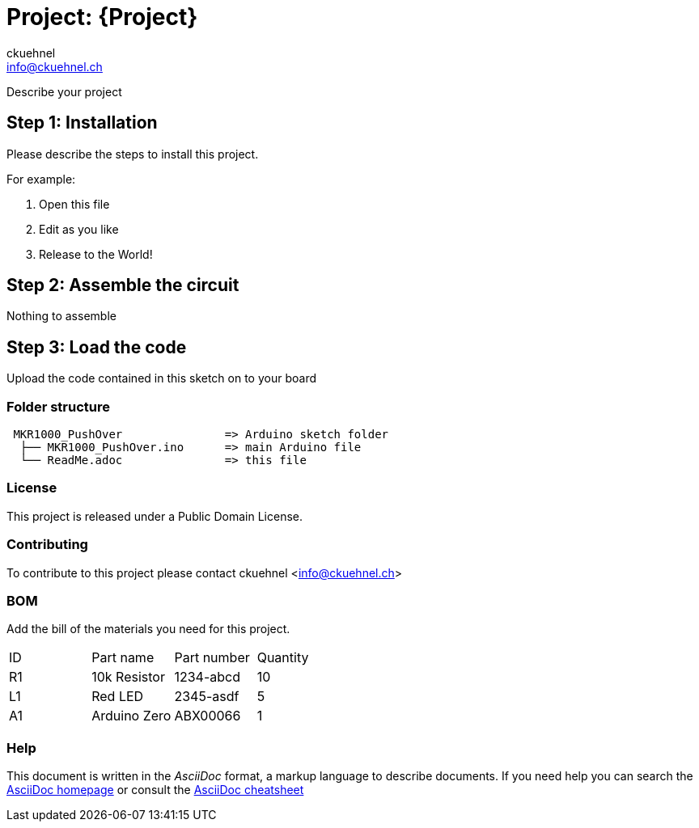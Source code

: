 :Author: ckuehnel
:Email: info@ckuehnel.ch
:Date: 19/05/2018
:Revision: version#
:License: Public Domain

= Project: {Project}

Describe your project

== Step 1: Installation
Please describe the steps to install this project.

For example:

1. Open this file
2. Edit as you like
3. Release to the World!

== Step 2: Assemble the circuit

Nothing to assemble

== Step 3: Load the code

Upload the code contained in this sketch on to your board

=== Folder structure

....
 MKR1000_PushOver               => Arduino sketch folder
  ├── MKR1000_PushOver.ino      => main Arduino file
  └── ReadMe.adoc               => this file
....

=== License
This project is released under a {License} License.

=== Contributing
To contribute to this project please contact ckuehnel <info@ckuehnel.ch>

=== BOM
Add the bill of the materials you need for this project.

|===
| ID | Part name      | Part number | Quantity
| R1 | 10k Resistor   | 1234-abcd   | 10       
| L1 | Red LED        | 2345-asdf   | 5        
| A1 | Arduino Zero   | ABX00066    | 1        
|===


=== Help
This document is written in the _AsciiDoc_ format, a markup language to describe documents. 
If you need help you can search the http://www.methods.co.nz/asciidoc[AsciiDoc homepage]
or consult the http://powerman.name/doc/asciidoc[AsciiDoc cheatsheet]
